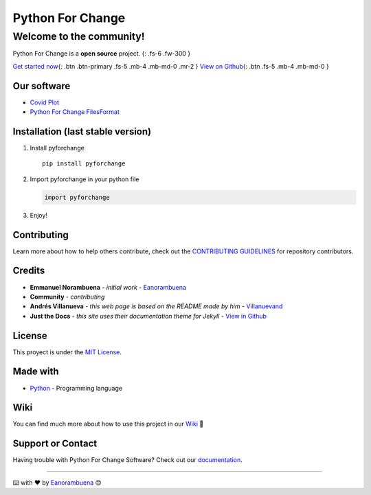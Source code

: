 Python For Change
=================

Welcome to the community!
-------------------------

Python For Change is a **open source** project. {: .fs-6 .fw-300 }

`Get started
now <https://github.com/PythonForChange/pythonforchange.github.io>`__\ {:
.btn .btn-primary .fs-5 .mb-4 .mb-md-0 .mr-2 } `View on
Github <https://github.com/PythonForChange>`__\ {: .btn .fs-5 .mb-4
.mb-md-0 }

Our software
~~~~~~~~~~~~

-  `Covid Plot <https://pythonforchange.github.io/covidplot>`__
-  `Python For Change
   FilesFormat <https://pythonforchange.github.io/filesformat>`__

Installation (last stable version)
~~~~~~~~~~~~~~~~~~~~~~~~~~~~~~~~~~

1. Install pyforchange

   ::

       pip install pyforchange

2. Import pyforchange in your python file

   .. code:: python

       import pyforchange

3. Enjoy!

Contributing
~~~~~~~~~~~~

Learn more about how to help others contribute, check out the
`CONTRIBUTING
GUIDELINES <https://pythonforchange.github.io/CodeOfConduct/>`__ for
repository contributors.

Credits
~~~~~~~

-  **Emmanuel Norambuena** - *initial work* -
   `Eanorambuena <https://github.com/eanorambuena>`__
-  **Community** - *contributing*
-  **Andrés Villanueva** - *this web page is based on the README made by
   him* - `Villanuevand <https://github.com/Villanuevand>`__
-  **Just the Docs** - *this site uses their documentation theme for
   Jekyll* - `View in
   Github <https://github.com/pmarsceill/just-the-docs>`__

License
~~~~~~~

This proyect is under the `MIT
License <https://pythonforchange.github.io/license>`__.

Made with
~~~~~~~~~

-  `Python <https://www.python.org/>`__ - Programming language

Wiki
~~~~

You can find much more about how to use this project in our
`Wiki <https://github.com/PythonForChange/pythonforchange.github.io/wiki>`__
📖

Support or Contact
~~~~~~~~~~~~~~~~~~

Having trouble with Python For Change Software? Check out our
`documentation <https://pythonforchange.github.io/>`__.

--------------

⌨️ with ❤️ by `Eanorambuena <https://github.com/eanorambuena>`__ 😊
